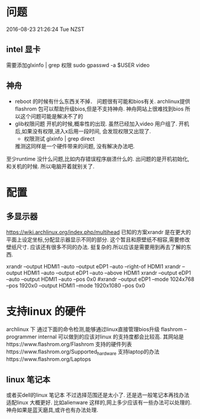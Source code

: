 * 问题
  2016-08-23 21:26:24 Tue NZST
** intel 显卡
   需要添加glxinfo | grep 权限
   sudo gpasswd -a $USER video
** 神舟
   - reboot 的时候有什么东西关不掉．
     问题很有可能和bios有关.
     archlinux提供flashrom 包可以帮助升级bios,但是不支持神舟.
     神舟网站上很难找到bios
     所以这个问题可能是解决不了的
   - glib权限问题
     开机的时候,概率性的出现.
     虽然已经加入video 用户组了.
     开机后,如果没有权限,进入x后用一段时间,
     会发现权限又出现了.
     - 权限测试
       glxinfo | grep direct
     推测这同样是一个硬件带来的问题,
     没有解决办法吧.
   至少runtime 没什么问题,比如内存错误程序崩溃什么的.
   出问题的是开机初始化,和关机的时候.
   所以电脑开着就别关了.
* 配置
** 多显示器
   https://wiki.archlinux.org/index.php/multihead
   已知的方案xrandr 是在更大的平面上设定坐标,分配显示器显示不同的部分.
   这个暂且和原壁纸不相容,需要修改壁纸尺寸.
   应该还有很多不同的办法.
   挺复杂的.所以应该是需要用到再去了解的东西.


   xrandr --output HDMI1 --auto --output eDP1 --auto --right-of HDMI1 
   xrandr --output HDMI1 --auto --output eDP1 --auto --above HDMI1 
   xrandr --output eDP1 --auto --output HDMI1 --auto --pos 0x0
   #xrandr --output eDP1 --mode 1024x768 --pos 1920x0 --output HDMI1 --mode 1920x1080 --pos 0x0
* 支持linux 的硬件
  archlinux 下
  通过下面的命令检测,能够通过linux直接管理bios升级
  flashrom --programmer internal
  可以做到的应该对linux 的支持度都会比较高.
  其网站是https://www.flashrom.org/Flashrom
  支持的硬件列表https://www.flashrom.org/Supported_hardware
  支持laptop的办法https://www.flashrom.org/Laptops
** linux 笔记本
   或者买dell的linux 笔记本
   不过选择范围还是太小了.
   还是选一般笔记本再找办法适配linux 大概更好.
   比如alienware 这样的,网上多少应该有一些办法可以处理的.
   神舟如果是蓝天磨具,或许也有办法处理.



